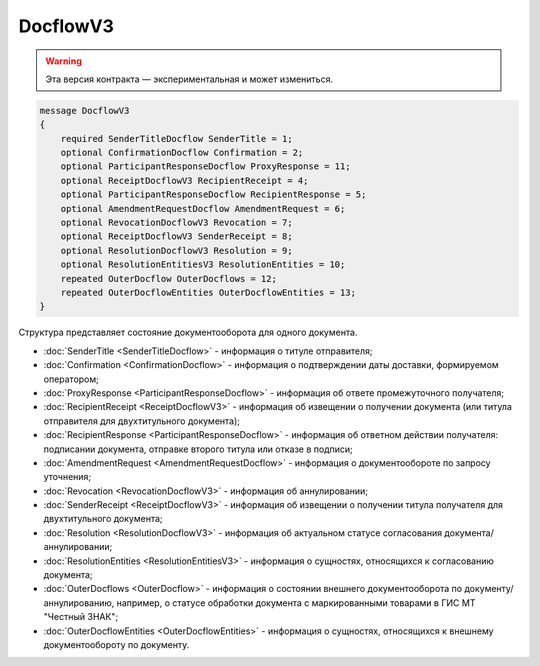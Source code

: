 DocflowV3
=========

.. warning:: Эта версия контракта — экспериментальная и может измениться.

.. code-block:: protobuf

    message DocflowV3
    {
        required SenderTitleDocflow SenderTitle = 1;
        optional ConfirmationDocflow Confirmation = 2;
        optional ParticipantResponseDocflow ProxyResponse = 11;
        optional ReceiptDocflowV3 RecipientReceipt = 4;
        optional ParticipantResponseDocflow RecipientResponse = 5;
        optional AmendmentRequestDocflow AmendmentRequest = 6;
        optional RevocationDocflowV3 Revocation = 7;
        optional ReceiptDocflowV3 SenderReceipt = 8;
        optional ResolutionDocflowV3 Resolution = 9;
        optional ResolutionEntitiesV3 ResolutionEntities = 10;
        repeated OuterDocflow OuterDocflows = 12;
        repeated OuterDocflowEntities OuterDocflowEntities = 13;
    }

Структура представляет состояние документооборота для одного документа.

- :doc:`SenderTitle <SenderTitleDocflow>` - информация о титуле отправителя;
- :doc:`Confirmation <ConfirmationDocflow>` - информация о подтверждении даты доставки, формируемом оператором;
- :doc:`ProxyResponse <ParticipantResponseDocflow>` - информация об ответе промежуточного получателя;
- :doc:`RecipientReceipt <ReceiptDocflowV3>` - информация об извещении о получении документа (или титула отправителя для двухтитульного документа);
- :doc:`RecipientResponse <ParticipantResponseDocflow>` - информация об ответном действии получателя: подписании документа, отправке второго титула или отказе в подписи;
- :doc:`AmendmentRequest <AmendmentRequestDocflow>` - информация о документообороте по запросу уточнения;
- :doc:`Revocation <RevocationDocflowV3>` - информация об аннулировании;
- :doc:`SenderReceipt <ReceiptDocflowV3>` - информация об извещении о получении титула получателя для двухтитульного документа;
- :doc:`Resolution <ResolutionDocflowV3>` - информация об актуальном статусе согласования документа/аннулировании;
- :doc:`ResolutionEntities <ResolutionEntitiesV3>` - информация о сущностях, относящихся к согласованию документа;
- :doc:`OuterDocflows <OuterDocflow>` - информация о состоянии внешнего документооборота по документу/аннулированию, например, о статусе обработки документа с маркированными товарами в ГИС МТ "Честный ЗНАК";
- :doc:`OuterDocflowEntities <OuterDocflowEntities>` - информация о сущностях, относящихся к внешнему документообороту по документу.
